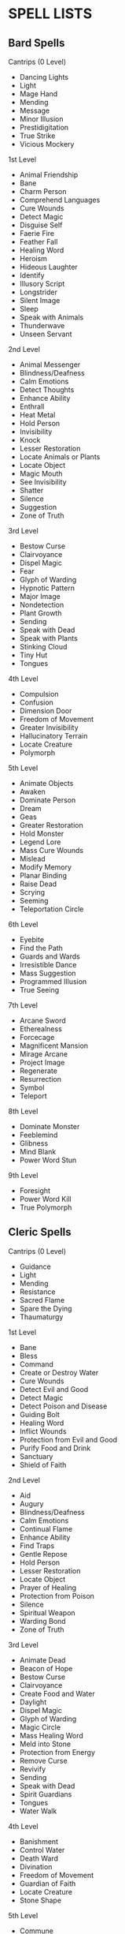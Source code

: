 * SPELL LISTS
:PROPERTIES:
:CUSTOM_ID: spell-lists
:END:
** Bard Spells
:PROPERTIES:
:CUSTOM_ID: bard-spells
:END:
**** Cantrips (0 Level)
:PROPERTIES:
:CUSTOM_ID: cantrips-0-level
:END:
- Dancing Lights
- Light
- Mage Hand
- Mending
- Message
- Minor Illusion
- Prestidigitation
- True Strike
- Vicious Mockery

**** 1st Level
:PROPERTIES:
:CUSTOM_ID: st-level
:END:
- Animal Friendship
- Bane
- Charm Person
- Comprehend Languages
- Cure Wounds
- Detect Magic
- Disguise Self
- Faerie Fire
- Feather Fall
- Healing Word
- Heroism
- Hideous Laughter
- Identify
- Illusory Script
- Longstrider
- Silent Image
- Sleep
- Speak with Animals
- Thunderwave
- Unseen Servant

**** 2nd Level
:PROPERTIES:
:CUSTOM_ID: nd-level
:END:
- Animal Messenger
- Blindness/Deafness
- Calm Emotions
- Detect Thoughts
- Enhance Ability
- Enthrall
- Heat Metal
- Hold Person
- Invisibility
- Knock
- Lesser Restoration
- Locate Animals or Plants
- Locate Object
- Magic Mouth
- See Invisibility
- Shatter
- Silence
- Suggestion
- Zone of Truth

**** 3rd Level
:PROPERTIES:
:CUSTOM_ID: rd-level
:END:
- Bestow Curse
- Clairvoyance
- Dispel Magic
- Fear
- Glyph of Warding
- Hypnotic Pattern
- Major Image
- Nondetection
- Plant Growth
- Sending
- Speak with Dead
- Speak with Plants
- Stinking Cloud
- Tiny Hut
- Tongues

**** 4th Level
:PROPERTIES:
:CUSTOM_ID: th-level
:END:
- Compulsion
- Confusion
- Dimension Door
- Freedom of Movement
- Greater Invisibility
- Hallucinatory Terrain
- Locate Creature
- Polymorph

**** 5th Level
:PROPERTIES:
:CUSTOM_ID: th-level-1
:END:
- Animate Objects
- Awaken
- Dominate Person
- Dream
- Geas
- Greater Restoration
- Hold Monster
- Legend Lore
- Mass Cure Wounds
- Mislead
- Modify Memory
- Planar Binding
- Raise Dead
- Scrying
- Seeming
- Teleportation Circle

**** 6th Level
:PROPERTIES:
:CUSTOM_ID: th-level-2
:END:
- Eyebite
- Find the Path
- Guards and Wards
- Irresistible Dance
- Mass Suggestion
- Programmed Illusion
- True Seeing

**** 7th Level
:PROPERTIES:
:CUSTOM_ID: th-level-3
:END:
- Arcane Sword
- Etherealness
- Forcecage
- Magnificent Mansion
- Mirage Arcane
- Project Image
- Regenerate
- Resurrection
- Symbol
- Teleport

**** 8th Level
:PROPERTIES:
:CUSTOM_ID: th-level-4
:END:
- Dominate Monster
- Feeblemind
- Glibness
- Mind Blank
- Power Word Stun

**** 9th Level
:PROPERTIES:
:CUSTOM_ID: th-level-5
:END:
- Foresight
- Power Word Kill
- True Polymorph

** Cleric Spells
:PROPERTIES:
:CUSTOM_ID: cleric-spells
:END:
**** Cantrips (0 Level)
:PROPERTIES:
:CUSTOM_ID: cantrips-0-level-1
:END:
- Guidance
- Light
- Mending
- Resistance
- Sacred Flame
- Spare the Dying
- Thaumaturgy

**** 1st Level
:PROPERTIES:
:CUSTOM_ID: st-level-1
:END:
- Bane
- Bless
- Command
- Create or Destroy Water
- Cure Wounds
- Detect Evil and Good
- Detect Magic
- Detect Poison and Disease
- Guiding Bolt
- Healing Word
- Inflict Wounds
- Protection from Evil and Good
- Purify Food and Drink
- Sanctuary
- Shield of Faith

**** 2nd Level
:PROPERTIES:
:CUSTOM_ID: nd-level-1
:END:
- Aid
- Augury
- Blindness/Deafness
- Calm Emotions
- Continual Flame
- Enhance Ability
- Find Traps
- Gentle Repose
- Hold Person
- Lesser Restoration
- Locate Object
- Prayer of Healing
- Protection from Poison
- Silence
- Spiritual Weapon
- Warding Bond
- Zone of Truth

**** 3rd Level
:PROPERTIES:
:CUSTOM_ID: rd-level-1
:END:
- Animate Dead
- Beacon of Hope
- Bestow Curse
- Clairvoyance
- Create Food and Water
- Daylight
- Dispel Magic
- Glyph of Warding
- Magic Circle
- Mass Healing Word
- Meld into Stone
- Protection from Energy
- Remove Curse
- Revivify
- Sending
- Speak with Dead
- Spirit Guardians
- Tongues
- Water Walk

**** 4th Level
:PROPERTIES:
:CUSTOM_ID: th-level-6
:END:
- Banishment
- Control Water
- Death Ward
- Divination
- Freedom of Movement
- Guardian of Faith
- Locate Creature
- Stone Shape

**** 5th Level
:PROPERTIES:
:CUSTOM_ID: th-level-7
:END:
- Commune
- Contagion
- Dispel Evil and Good
- Flame Strike
- Geas
- Greater Restoration
- Hallow
- Insect Plague
- Legend Lore
- Mass Cure Wounds
- Planar Binding
- Raise Dead
- Scrying

**** 6th Level
:PROPERTIES:
:CUSTOM_ID: th-level-8
:END:
- Blade Barrier
- Create Undead
- Find the Path
- Forbiddance
- Harm
- Heal
- Heroes' Feast
- Planar Ally
- True Seeing
- Word of Recall

**** 7th Level
:PROPERTIES:
:CUSTOM_ID: th-level-9
:END:
- Conjure Celestial
- Divine Word
- Etherealness
- Fire Storm
- Plane Shift
- Regenerate
- Resurrection
- Symbol

**** 8th Level
:PROPERTIES:
:CUSTOM_ID: th-level-10
:END:
- Antimagic Field
- Control Weather
- Earthquake
- Holy Aura

**** 9th Level
:PROPERTIES:
:CUSTOM_ID: th-level-11
:END:
- Astral Projection
- Gate
- Mass Heal
- True Resurrection

** Druid Spells
:PROPERTIES:
:CUSTOM_ID: druid-spells
:END:
**** Cantrips (0 Level)
:PROPERTIES:
:CUSTOM_ID: cantrips-0-level-2
:END:
- Druidcraft
- Guidance
- Mending
- Poison Spray
- Produce Flame
- Resistance
- Shillelagh

**** 1st Level
:PROPERTIES:
:CUSTOM_ID: st-level-2
:END:
- Animal Friendship
- Charm Person
- Create or Destroy Water
- Cure Wounds
- Detect Magic
- Detect Poison and Disease
- Entangle
- Faerie Fire
- Fog Cloud
- Goodberry
- Healing Word
- Jump
- Longstrider
- Purify Food and Drink
- Speak with Animals
- Thunderwave

**** 2nd Level
:PROPERTIES:
:CUSTOM_ID: nd-level-2
:END:
- Animal Messenger
- Barkskin
- Darkvision
- Enhance Ability
- Find Traps
- Flame Blade
- Flaming Sphere
- Gust of Wind
- Heat Metal
- Hold Person
- Lesser Restoration
- Locate Animals or Plants
- Locate Object
- Moonbeam
- Pass without Trace
- Protection from Poison
- Spike Growth

**** 3rd Level
:PROPERTIES:
:CUSTOM_ID: rd-level-2
:END:
- Call Lightning
- Conjure Animals
- Daylight
- Dispel Magic
- Meld into Stone
- Plant Growth
- Protection from Energy
- Sleet Storm
- Speak with Plants
- Water Breathing
- Water Walk
- Wind Wall

**** 4th Level
:PROPERTIES:
:CUSTOM_ID: th-level-12
:END:
- Blight
- Confusion
- Conjure Minor Elementals
- Conjure Woodland Beings
- Control Water
- Dominate Beast
- Freedom of Movement
- Giant Insect
- Hallucinatory Terrain
- Ice Storm
- Locate Creature
- Polymorph
- Stone Shape
- Stoneskin
- Wall of Fire

**** 5th Level
:PROPERTIES:
:CUSTOM_ID: th-level-13
:END:
- Antilife Shell
- Awaken
- Commune with Nature
- Conjure Elemental
- Contagion
- Geas
- Greater Restoration
- Insect Plague
- Mass Cure Wounds
- Planar Binding
- Reincarnate
- Scrying
- Tree Stride
- Wall of Stone

**** 6th Level
:PROPERTIES:
:CUSTOM_ID: th-level-14
:END:
- Conjure Fey
- Find the Path
- Heal
- Heroes' Feast
- Move Earth
- Sunbeam
- Transport via Plants
- Wall of Thorns
- Wind Walk

**** 7th Level
:PROPERTIES:
:CUSTOM_ID: th-level-15
:END:
- Fire Storm
- Mirage Arcane
- Plane Shift
- Regenerate
- Reverse Gravity

**** 8th Level
:PROPERTIES:
:CUSTOM_ID: th-level-16
:END:
- Animal Shapes
- Antipathy/Sympathy
- Control Weather
- Earthquake
- Feeblemind
- Sunburst

**** 9th Level
:PROPERTIES:
:CUSTOM_ID: th-level-17
:END:
- Foresight
- Shapechange
- Storm of Vengeance
- True Resurrection

** Paladin Spells
:PROPERTIES:
:CUSTOM_ID: paladin-spells
:END:
**** 1st Level
:PROPERTIES:
:CUSTOM_ID: st-level-3
:END:
- Bless
- Command
- Cure Wounds
- Detect Evil and Good
- Detect Magic
- Detect Poison and Disease
- Divine Favor
- Heroism
- Protection from Evil and Good
- Purify Food and Drink
- Shield of Faith

**** 2nd Level
:PROPERTIES:
:CUSTOM_ID: nd-level-3
:END:
- Aid
- Branding Smite
- Find Steed
- Lesser Restoration
- Locate Object
- Magic Weapon
- Protection from Poison
- Zone of Truth

**** 3rd Level
:PROPERTIES:
:CUSTOM_ID: rd-level-3
:END:
- Create Food and Water
- Daylight
- Dispel Magic
- Magic Circle
- Remove Curse
- Revivify

**** 4th Level
:PROPERTIES:
:CUSTOM_ID: th-level-18
:END:
- Banishment
- Death Ward
- Locate Creature

**** 5th Level
:PROPERTIES:
:CUSTOM_ID: th-level-19
:END:
- Dispel Evil and Good
- Geas
- Raise Dead

** Ranger Spells
:PROPERTIES:
:CUSTOM_ID: ranger-spells
:END:
**** 1st Level
:PROPERTIES:
:CUSTOM_ID: st-level-4
:END:
- Alarm
- Animal Friendship
- Cure Wounds
- Detect Magic
- Detect Poison and Disease
- Fog Cloud
- Goodberry
- Hunter's Mark
- Jump
- Longstrider
- Speak with Animals

**** 2nd Level
:PROPERTIES:
:CUSTOM_ID: nd-level-4
:END:
- Animal Messenger
- Barkskin
- Darkvision
- Find Traps
- Lesser Restoration
- Locate Animals or Plants
- Locate Object
- Pass without Trace
- Protection from Poison
- Silence
- Spike Growth

**** 3rd Level
:PROPERTIES:
:CUSTOM_ID: rd-level-4
:END:
- Conjure Animals
- Daylight
- Nondetection
- Plant Growth
- Protection from Energy
- Speak with Plants
- Water Breathing
- Water Walk
- Wind Wall

**** 4th Level
:PROPERTIES:
:CUSTOM_ID: th-level-20
:END:
- Conjure Woodland Beings
- Freedom of Movement
- Locate Creature
- Stoneskin

**** 5th Level
:PROPERTIES:
:CUSTOM_ID: th-level-21
:END:
- Commune with Nature
- Tree Stride

** Sorcerer Spells
:PROPERTIES:
:CUSTOM_ID: sorcerer-spells
:END:
**** Cantrips (0 Level)
:PROPERTIES:
:CUSTOM_ID: cantrips-0-level-3
:END:
- Acid Splash
- Chill Touch
- Dancing Lights
- Fire Bolt
- Light
- Mage Hand
- Mending
- Message
- Minor Illusion
- Poison Spray
- Prestidigitation
- Ray of Frost
- Shocking Grasp
- True Strike

**** 1st Level
:PROPERTIES:
:CUSTOM_ID: st-level-5
:END:
- Burning Hands
- Charm Person
- Color Spray
- Comprehend Languages
- Detect Magic
- Disguise Self
- Expeditious Retreat
- False Life
- Feather Fall
- Fog Cloud
- Jump
- Mage Armor
- Magic Missile
- Shield
- Silent Image
- Sleep
- Thunderwave

**** 2nd Level
:PROPERTIES:
:CUSTOM_ID: nd-level-5
:END:
- Alter Self
- Blindness/Deafness
- Blur
- Darkness
- Darkvision
- Detect Thoughts
- Enhance Ability
- Enlarge/Reduce
- Gust of Wind
- Hold Person
- Invisibility
- Knock
- Levitate
- Mirror Image
- Misty Step
- Scorching Ray
- See Invisibility
- Shatter
- Spider Climb
- Suggestion
- Web

**** 3rd Level
:PROPERTIES:
:CUSTOM_ID: rd-level-5
:END:
- Blink
- Clairvoyance
- Counterspell
- Daylight
- Dispel Magic
- Fear
- Fireball
- Fly
- Gaseous Form
- Haste
- Hypnotic Pattern
- Lightning Bolt
- Major Image
- Protection from Energy
- Sleet Storm
- Slow
- Stinking Cloud
- Tongues
- Water Breathing
- Water Walk

**** 4th Level
:PROPERTIES:
:CUSTOM_ID: th-level-22
:END:
- Banishment
- Blight
- Confusion
- Dimension Door
- Dominate Beast
- Greater Invisibility
- Ice Storm
- Polymorph
- Stoneskin
- Wall of Fire

**** 5th Level
:PROPERTIES:
:CUSTOM_ID: th-level-23
:END:
- Animate Objects
- Cloudkill
- Cone of Cold
- Creation
- Dominate Person
- Hold Monster
- Insect Plague
- Seeming
- Telekinesis
- Teleportation Circle
- Wall of Stone

**** 6th Level
:PROPERTIES:
:CUSTOM_ID: th-level-24
:END:
- Chain Lightning
- Circle of Death
- Disintegrate
- Eyebite
- Globe of Invulnerability
- Mass Suggestion
- Move Earth
- Sunbeam
- True Seeing

**** 7th Level
:PROPERTIES:
:CUSTOM_ID: th-level-25
:END:
- Delayed Blast Fireball
- Etherealness
- Finger of Death
- Fire Storm
- Plane Shift
- Prismatic Spray
- Reverse Gravity
- Teleport

**** 8th Level
:PROPERTIES:
:CUSTOM_ID: th-level-26
:END:
- Dominate Monster
- Earthquake
- Incendiary Cloud
- Power Word Stun
- Sunburst

**** 9th Level
:PROPERTIES:
:CUSTOM_ID: th-level-27
:END:
- Gate
- Meteor Swarm
- Power Word Kill
- Time Stop
- Wish

** Warlock Spells
:PROPERTIES:
:CUSTOM_ID: warlock-spells
:END:
**** Cantrips (0 Level)
:PROPERTIES:
:CUSTOM_ID: cantrips-0-level-4
:END:
- Chill Touch
- Eldritch Blast
- Mage Hand
- Minor Illusion
- Poison Spray
- Prestidigitation
- True Strike

**** 1st Level
:PROPERTIES:
:CUSTOM_ID: st-level-6
:END:
- Charm Person
- Comprehend Languages
- Expeditious Retreat
- Hellish Rebuke
- Illusory Script
- Protection from Evil and Good
- Unseen Servant

**** 2nd Level
:PROPERTIES:
:CUSTOM_ID: nd-level-6
:END:
- Darkness
- Enthrall
- Hold Person
- Invisibility
- Mirror Image
- Misty Step
- Ray of Enfeeblement
- Shatter
- Spider Climb
- Suggestion

**** 3rd Level
:PROPERTIES:
:CUSTOM_ID: rd-level-6
:END:
- Counterspell
- Dispel Magic
- Fear
- Fly
- Gaseous Form
- Hypnotic Pattern
- Magic Circle
- Major Image
- Remove Curse
- Tongues
- Vampiric Touch

**** 4th Level
:PROPERTIES:
:CUSTOM_ID: th-level-28
:END:
- Banishment
- Blight
- Dimension Door
- Hallucinatory Terrain

**** 5th Level
:PROPERTIES:
:CUSTOM_ID: th-level-29
:END:
- Contact Other Plane
- Dream
- Hold Monster
- Scrying

**** 6th Level
:PROPERTIES:
:CUSTOM_ID: th-level-30
:END:
- Circle of Death
- Conjure Fey
- Create Undead
- Eyebite
- Flesh to Stone
- Mass Suggestion
- True Seeing

**** 7th Level
:PROPERTIES:
:CUSTOM_ID: th-level-31
:END:
- Etherealness
- Finger of Death
- Forcecage
- Plane Shift

**** 8th Level
:PROPERTIES:
:CUSTOM_ID: th-level-32
:END:
- Demiplane
- Dominate Monster
- Feeblemind
- Glibness
- Power Word Stun

**** 9th Level
:PROPERTIES:
:CUSTOM_ID: th-level-33
:END:
- Astral Projection
- Foresight
- Imprisonment
- Power Word Kill
- True Polymorph

** Wizard Spells
:PROPERTIES:
:CUSTOM_ID: wizard-spells
:END:
**** Cantrips (0 Level)
:PROPERTIES:
:CUSTOM_ID: cantrips-0-level-5
:END:
- Acid Splash
- Chill Touch
- Dancing Lights
- Fire Bolt
- Light
- Mage Hand
- Mending
- Message
- Minor Illusion
- Poison Spray
- Prestidigitation
- Ray of Frost
- Shocking Grasp
- True Strike

**** 1st Level
:PROPERTIES:
:CUSTOM_ID: st-level-7
:END:
- Alarm
- Burning Hands
- Charm Person
- Color Spray
- Comprehend Languages
- Detect Magic
- Disguise Self
- Expeditious Retreat
- False Life
- Feather Fall
- Find Familiar
- Floating Disk
- Fog Cloud
- Grease
- Hideous Laughter
- Identify
- Illusory Script
- Jump
- Longstrider
- Mage Armor
- Magic Missile
- Protection from Evil and Good
- Shield
- Silent Image
- Sleep
- Thunderwave
- Unseen Servant

**** 2nd Level
:PROPERTIES:
:CUSTOM_ID: nd-level-7
:END:
- Acid Arrow
- Alter Self
- Arcane Lock
- Arcanist's Magic Aura
- Blindness/Deafness
- Blur
- Continual Flame
- Darkness
- Darkvision
- Detect Thoughts
- Enlarge/Reduce
- Flaming Sphere
- Gentle Repose
- Gust of Wind
- Hold Person
- Invisibility
- Knock
- Levitate
- Locate Object
- Magic Mouth
- Magic Weapon
- Mirror Image
- Misty Step
- Ray of Enfeeblement
- Rope Trick
- Scorching Ray
- See Invisibility
- Shatter
- Spider Climb
- Suggestion
- Web

**** 3rd Level
:PROPERTIES:
:CUSTOM_ID: rd-level-7
:END:
- Animate Dead
- Bestow Curse
- Blink
- Clairvoyance
- Counterspell
- Dispel Magic
- Fear
- Fireball
- Fly
- Gaseous Form
- Glyph of Warding
- Haste
- Hypnotic Pattern
- Lightning Bolt
- Magic Circle
- Major Image
- Nondetection
- Phantom Steed
- Protection from Energy
- Remove Curse
- Sending
- Sleet Storm
- Slow
- Stinking Cloud
- Tiny Hut
- Tongues
- Vampiric Touch
- Water Breathing

**** 4th Level
:PROPERTIES:
:CUSTOM_ID: th-level-34
:END:
- Arcane Eye
- Banishment
- Black Tentacles
- Blight
- Confusion
- Conjure Minor Elementals
- Control Water
- Dimension Door
- Fabricate
- Faithful Hound
- Fire Shield
- Greater Invisibility
- Hallucinatory Terrain
- Ice Storm
- Locate Creature
- Phantasmal Killer
- Polymorph
- Private Sanctum
- Resilient Sphere
- Secret Chest
- Stone Shape
- Stoneskin
- Wall of Fire

**** 5th Level
:PROPERTIES:
:CUSTOM_ID: th-level-35
:END:
- Animate Objects
- Arcane Hand
- Cloudkill
- Cone of Cold
- Conjure Elemental
- Contact Other Plane
- Creation
- Dominate Person
- Dream
- Geas
- Hold Monster
- Legend Lore
- Mislead
- Modify Memory
- Passwall
- Planar Binding
- Scrying
- Seeming
- Telekinesis
- Telepathic Bond
- Teleportation Circle
- Wall of Force
- Wall of Stone

**** 6th Level
:PROPERTIES:
:CUSTOM_ID: th-level-36
:END:
- Chain Lightning
- Circle of Death
- Contingency
- Create Undead
- Disintegrate
- Eyebite
- Flesh to Stone
- Freezing Sphere
- Globe of Invulnerability
- Guards and Wards
- Instant Summons
- Irresistible Dance
- Magic Jar
- Mass Suggestion
- Move Earth
- Programmed Illusion
- Sunbeam
- True Seeing
- Wall of Ice

**** 7th Level
:PROPERTIES:
:CUSTOM_ID: th-level-37
:END:
- Arcane Sword
- Delayed Blast Fireball
- Etherealness
- Finger of Death
- Forcecage
- Magnificent Mansion
- Mirage Arcane
- Plane Shift
- Prismatic Spray
- Project Image
- Reverse Gravity
- Sequester
- Simulacrum
- Symbol
- Teleport

**** 8th Level
:PROPERTIES:
:CUSTOM_ID: th-level-38
:END:
- Antimagic Field
- Antipathy/Sympathy
- Clone
- Control Weather
- Demiplane
- Dominate Monster
- Feeblemind
- Incendiary Cloud
- Maze
- Mind Blank
- Power Word Stun
- Sunburst

**** 9th Level
:PROPERTIES:
:CUSTOM_ID: th-level-39
:END:
- Astral Projection
- Foresight
- Gate
- Imprisonment
- Meteor Swarm
- Power Word Kill
- Prismatic Wall
- Shapechange
- Time Stop
- True Polymorph
- Weird
- Wish
